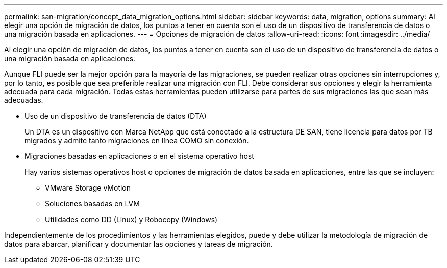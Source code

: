---
permalink: san-migration/concept_data_migration_options.html 
sidebar: sidebar 
keywords: data, migration, options 
summary: Al elegir una opción de migración de datos, los puntos a tener en cuenta son el uso de un dispositivo de transferencia de datos o una migración basada en aplicaciones. 
---
= Opciones de migración de datos
:allow-uri-read: 
:icons: font
:imagesdir: ../media/


[role="lead"]
Al elegir una opción de migración de datos, los puntos a tener en cuenta son el uso de un dispositivo de transferencia de datos o una migración basada en aplicaciones.

Aunque FLI puede ser la mejor opción para la mayoría de las migraciones, se pueden realizar otras opciones sin interrupciones y, por lo tanto, es posible que sea preferible realizar una migración con FLI. Debe considerar sus opciones y elegir la herramienta adecuada para cada migración. Todas estas herramientas pueden utilizarse para partes de sus migraciones las que sean más adecuadas.

* Uso de un dispositivo de transferencia de datos (DTA)
+
Un DTA es un dispositivo con Marca NetApp que está conectado a la estructura DE SAN, tiene licencia para datos por TB migrados y admite tanto migraciones en línea COMO sin conexión.

* Migraciones basadas en aplicaciones o en el sistema operativo host
+
Hay varios sistemas operativos host o opciones de migración de datos basada en aplicaciones, entre las que se incluyen:

+
** VMware Storage vMotion
** Soluciones basadas en LVM
** Utilidades como DD (Linux) y Robocopy (Windows)




Independientemente de los procedimientos y las herramientas elegidos, puede y debe utilizar la metodología de migración de datos para abarcar, planificar y documentar las opciones y tareas de migración.
